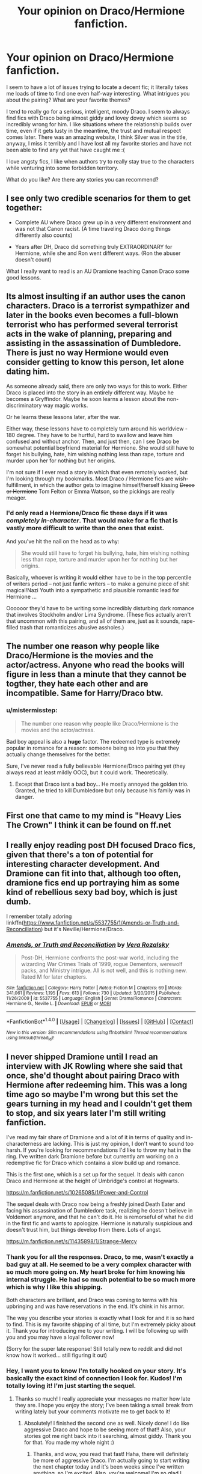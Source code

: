 #+TITLE: Your opinion on Draco/Hermione fanfiction.

* Your opinion on Draco/Hermione fanfiction.
:PROPERTIES:
:Author: fireopal23
:Score: 3
:DateUnix: 1501545950.0
:DateShort: 2017-Aug-01
:END:
I seem to have a lot of issues trying to locate a decent fic; it literally takes me loads of time to find one even half-way interesting. What intrigues you about the pairing? What are your favorite themes?

I tend to really go for a serious, intelligent, moody Draco. I seem to always find fics with Draco being almost giddy and lovey dovey which seems so incredibly wrong for him. I like situations where the relationship builds over time, even if it gets lusty in the meantime, the trust and mutual respect comes later. There was an amazing website, I think Silver was in the title, anyway, I miss it terribly and I have lost all my favorite stories and have not been able to find any yet that have caught me :(

I love angsty fics, I like when authors try to really stay true to the characters while venturing into some forbidden territory.

What do you like? Are there any stories you can recommend?


** I see only two credible scenarios for them to get together:

- Complete AU where Draco grew up in a very different environment and was not that Canon racist. (A time traveling Draco doing things differently also counts)

- Years after DH, Draco did something truly EXTRAORDINARY for Hermione, while she and Ron went different ways. (Ron the abuser doesn't count)

What I really want to read is an AU Dramione teaching Canon Draco some good lessons.
:PROPERTIES:
:Author: InquisitorCOC
:Score: 16
:DateUnix: 1501546569.0
:DateShort: 2017-Aug-01
:END:


** Its almost insulting if an author uses the canon characters. Draco is a terrorist sympathizer and later in the books even becomes a full-blown terrorist who has performed several terrorist acts in the wake of planning, preparing and assisting in the assassination of Dumbledore. There is just no way Hermione would even consider getting to know this person, let alone dating him.

As someone already said, there are only two ways for this to work. Either Draco is placed into the story in an entirely different way. Maybe he becomes a Gryffindor. Maybe he soon learns a lesson about the non-discriminatory way magic works.

Or he learns these lessons later, after the war.

Either way, these lessons have to completely turn around his worldview - 180 degree. They have to be hurtful, hard to swallow and leave him confused and without anchor. Then, and just then, can I see Draco be somewhat potential boyfriend material for Hermione. She would still have to forget his bullying, hate, him wishing nothing less than rape, torture and murder upon her for nothing but her origins.

I'm not sure if I ever read a story in which that even remotely worked, but I'm looking through my bookmarks. Most Draco / Hermione fics are wish-fulfillment, in which the author gets to imagine himself/herself kissing +Draco or Hermione+ Tom Felton or Emma Watson, so the pickings are really meager.
:PROPERTIES:
:Author: UndeadBBQ
:Score: 10
:DateUnix: 1501589885.0
:DateShort: 2017-Aug-01
:END:

*** I'd only read a Hermione/Draco fic these days if it was /completely in-character/. That would make for a fic that is vastly more difficult to write than the ones that exist.

And you've hit the nail on the head as to why:

#+begin_quote
  She would still have to forget his bullying, hate, him wishing nothing less than rape, torture and murder upon her for nothing but her origins.
#+end_quote

Basically, whoever is writing it would either have to be in the top percentile of writers period -- not just fanfic writers -- to make a genuine piece of shit magical!Nazi Youth into a sympathetic and plausible romantic lead for Hermione ...

Oooooor they'd have to be writing some incredibly disturbing dark romance that involves Stockholm and/or Lima Syndrome. (These fics actually aren't that uncommon with this pairing, and all of them are, just as it sounds, rape-filled trash that romanticizes abusive assholes.)
:PROPERTIES:
:Author: mistermisstep
:Score: 3
:DateUnix: 1501648512.0
:DateShort: 2017-Aug-02
:END:


** The number one reason why people like Draco/Hermione is the movies and the actor/actress. Anyone who read the books will figure in less than a minute that they cannot be togther, they hate each other and are incompatible. Same for Harry/Draco btw.
:PROPERTIES:
:Author: Quoba
:Score: 5
:DateUnix: 1501612680.0
:DateShort: 2017-Aug-01
:END:

*** u/mistermisstep:
#+begin_quote
  The number one reason why people like Draco/Hermione is the movies and the actor/actress.
#+end_quote

Bad boy appeal is also a *huge* factor. The redeemed type is extremely popular in romance for a reason: someone being so into you that they actually change themselves for the better.

Sure, I've never read a fully believable Hermione/Draco pairing yet (they always read at least mildly OOC), but it could work. Theoretically.
:PROPERTIES:
:Author: mistermisstep
:Score: 2
:DateUnix: 1501650357.0
:DateShort: 2017-Aug-02
:END:

**** Except that Draco isnt a bad boy... He mostly annoyed the golden trio. Granted, he tried to kill Dumbledore but only because his family was in danger.
:PROPERTIES:
:Author: Quoba
:Score: 5
:DateUnix: 1501663637.0
:DateShort: 2017-Aug-02
:END:


** First one that came to my mind is "Heavy Lies The Crown" I think it can be found on ff.net
:PROPERTIES:
:Author: ladyEmme
:Score: 3
:DateUnix: 1501560670.0
:DateShort: 2017-Aug-01
:END:


** I really enjoy reading post DH focused Draco fics, given that there's a ton of potential for interesting character development. And Dramione can fit into that, although too often, dramione fics end up portraying him as some kind of rebellious sexy bad boy, which is just dumb.

I remember totally adoring linkffn([[https://www.fanfiction.net/s/5537755/1/Amends-or-Truth-and-Reconciliation]]) but it's Neville/Hermione/Draco.
:PROPERTIES:
:Author: silkrobe
:Score: 3
:DateUnix: 1501999592.0
:DateShort: 2017-Aug-06
:END:

*** [[http://www.fanfiction.net/s/5537755/1/][*/Amends, or Truth and Reconciliation/*]] by [[https://www.fanfiction.net/u/1994264/Vera-Rozalsky][/Vera Rozalsky/]]

#+begin_quote
  Post-DH, Hermione confronts the post-war world, including the wizarding War Crimes Trials of 1999, rogue Dementors, werewolf packs, and Ministry intrigue. All is not well, and this is nothing new. Rated M for later chapters.
#+end_quote

^{/Site/: [[http://www.fanfiction.net/][fanfiction.net]] *|* /Category/: Harry Potter *|* /Rated/: Fiction M *|* /Chapters/: 69 *|* /Words/: 341,061 *|* /Reviews/: 1,195 *|* /Favs/: 613 *|* /Follows/: 730 *|* /Updated/: 3/20/2015 *|* /Published/: 11/26/2009 *|* /id/: 5537755 *|* /Language/: English *|* /Genre/: Drama/Romance *|* /Characters/: Hermione G., Neville L. *|* /Download/: [[http://www.ff2ebook.com/old/ffn-bot/index.php?id=5537755&source=ff&filetype=epub][EPUB]] or [[http://www.ff2ebook.com/old/ffn-bot/index.php?id=5537755&source=ff&filetype=mobi][MOBI]]}

--------------

*FanfictionBot*^{1.4.0} *|* [[[https://github.com/tusing/reddit-ffn-bot/wiki/Usage][Usage]]] | [[[https://github.com/tusing/reddit-ffn-bot/wiki/Changelog][Changelog]]] | [[[https://github.com/tusing/reddit-ffn-bot/issues/][Issues]]] | [[[https://github.com/tusing/reddit-ffn-bot/][GitHub]]] | [[[https://www.reddit.com/message/compose?to=tusing][Contact]]]

^{/New in this version: Slim recommendations using/ ffnbot!slim! /Thread recommendations using/ linksub(thread_id)!}
:PROPERTIES:
:Author: FanfictionBot
:Score: 2
:DateUnix: 1501999604.0
:DateShort: 2017-Aug-06
:END:


** I never shipped Dramione until I read an interview with JK Rowling where she said that once, she'd thought about pairing Draco with Hermione after redeeming him. This was a long time ago so maybe I'm wrong but this set the gears turning in my head and I couldn't get them to stop, and six years later I'm still writing fanfiction.

I've read my fair share of Dramione and a lot of it in terms of quality and in-characterness are lacking. This is just my opinion, I don't want to sound too harsh. If you're looking for recommendations I'd like to throw my hat in the ring. I've written dark Dramione before but currently am working on a redemptive fic for Draco which contains a slow build up and romance.

This is the first one, which is a set up for the sequel. It deals with canon Draco and Hermione at the height of Umbridge's control at Hogwarts.

[[https://m.fanfiction.net/s/10265085/1/Power-and-Control]]

The sequel deals with Draco now being a freshly joined Death Eater and facing his assassination of Dumbledore task, realizing he doesn't believe in Voldemort anymore, and that he can't do it. He is remorseful of what he did in the first fic and wants to apologize. Hermione is naturally suspicious and doesn't trust him, but things develop from there. Lots of angst.

[[https://m.fanfiction.net/s/11435898/1/Strange-Mercy]]
:PROPERTIES:
:Author: sink_your_teeth
:Score: 2
:DateUnix: 1502634429.0
:DateShort: 2017-Aug-13
:END:

*** Thank you for all the responses. Draco, to me, wasn't exactly a bad guy at all. He seemed to be a very complex character with so much more going on. My heart broke for him knowing his internal struggle. He had so much potential to be so much more which is why I like this shipping.

Both characters are brilliant, and Draco was coming to terms with his upbringing and was have reservations in the end. It's chink in his armor.

The way you describe your stories is exactly what I look for and it is so hard to find. This is my favorite shipping of all time, but I'm extremely picky about it. Thank you for introducing me to your writing. I will be following up with you and you may have a loyal follower now!

(Sorry for the super late response! Still totally new to reddit and did not know how it worked... still figuring it out)
:PROPERTIES:
:Author: fireopal23
:Score: 2
:DateUnix: 1505443975.0
:DateShort: 2017-Sep-15
:END:


*** Hey, I want you to know I'm totally hooked on your story. It's basically the exact kind of connection I look for. Kudos! I'm totally loving it! I'm just starting the sequel.
:PROPERTIES:
:Author: fireopal23
:Score: 2
:DateUnix: 1505523380.0
:DateShort: 2017-Sep-16
:END:

**** Thanks so much! I really appreciate your messages no matter how late they are. I hope you enjoy the story; I've been taking a small break from writing lately but your comments motivate me to get back to it!
:PROPERTIES:
:Author: sink_your_teeth
:Score: 1
:DateUnix: 1505542638.0
:DateShort: 2017-Sep-16
:END:

***** Absolutely! I finished the second one as well. Nicely done! I do like aggressive Draco and hope to be seeing more of that!! Also, your stories got me right back into it searching, almost giddy. Thank you for that. You made my whole night :)
:PROPERTIES:
:Author: fireopal23
:Score: 1
:DateUnix: 1505573958.0
:DateShort: 2017-Sep-16
:END:

****** Thanks, and wow, you read that fast! Haha, there will definitely be more of aggressive Draco. I'm actually going to start writing the next chapter today and it's been weeks since I've written anything, so I'm excited. Also, you're welcome! I'm so glad I could help out!
:PROPERTIES:
:Author: sink_your_teeth
:Score: 1
:DateUnix: 1505576848.0
:DateShort: 2017-Sep-16
:END:
